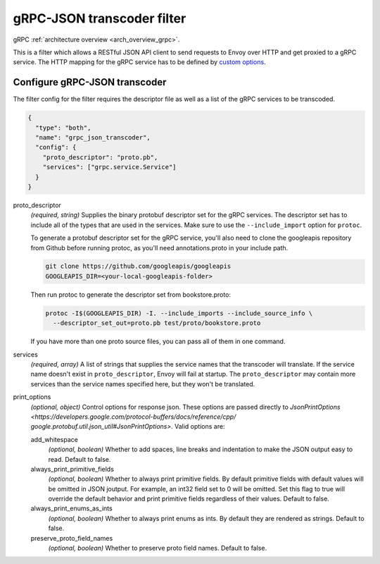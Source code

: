.. _config_http_filters_grpc_json_transcoder:

gRPC-JSON transcoder filter
===========================

gRPC :ref:`architecture overview <arch_overview_grpc>`.

This is a filter which allows a RESTful JSON API client to send requests to Envoy over HTTP
and get proxied to a gRPC service. The HTTP mapping for the gRPC service has to be defined by
`custom options <https://cloud.google.com/service-management/reference/rpc/google.api#http>`_.

Configure gRPC-JSON transcoder
------------------------------

The filter config for the filter requires the descriptor file as well as a list of the gRPC 
services to be transcoded.

.. code-block:: json

  {
    "type": "both",
    "name": "grpc_json_transcoder",
    "config": {
      "proto_descriptor": "proto.pb",
      "services": ["grpc.service.Service"]
    }
  }

proto_descriptor
  *(required, string)* Supplies the binary protobuf descriptor set for the gRPC services.
  The descriptor set has to include all of the types that are used in the services. Make sure 
  to use the ``--include_import`` option for ``protoc``.

  To generate a protobuf descriptor set for the gRPC service, you'll also need to clone the
  googleapis repository from Github before running protoc, as you'll need annotations.proto
  in your include path.

  .. code-block:: bash

    git clone https://github.com/googleapis/googleapis
    GOOGLEAPIS_DIR=<your-local-googleapis-folder>

  Then run protoc to generate the descriptor set from bookstore.proto:

  .. code-block:: bash

    protoc -I$(GOOGLEAPIS_DIR) -I. --include_imports --include_source_info \
      --descriptor_set_out=proto.pb test/proto/bookstore.proto

  If you have more than one proto source files, you can pass all of them in one command.

services
  *(required, array)* A list of strings that supplies the service names that the
  transcoder will translate. If the service name doesn't exist in ``proto_descriptor``, Envoy
  will fail at startup. The ``proto_descriptor`` may contain more services than the service names
  specified here, but they won't be translated.

print_options
  *(optional, object)* Control options for response json. These options are passed directly to
  `JsonPrintOptions <https://developers.google.com/protocol-buffers/docs/reference/cpp/
  google.protobuf.util.json_util#JsonPrintOptions>`. Valid options are:

  add_whitespace
    *(optional, boolean)* Whether to add spaces, line breaks and indentation to make the JSON
    output easy to read. Default to false.

  always_print_primitive_fields
    *(optional, boolean)* Whether to always print primitive fields. By default primitive fields
    with default values will be omitted in JSON joutput. For example, an int32 field set to 0
    will be omitted. Set this flag to true will override the default behavior and print primitive
    fields regardless of their values. Default to false.

  always_print_enums_as_ints
    *(optional, boolean)* Whether to always print enums as ints. By default they are rendered as
    strings. Default to false.

  preserve_proto_field_names
    *(optional, boolean)* Whether to preserve proto field names. Default to false.
